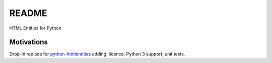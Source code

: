 ######
README
######

HTML Entities for Python

Motivations
###########

Drop-in replace for `python-htmlentities`_ adding: licence, Python 3 support, unit tests.

.. _python-htmlentities: https://pypi.org/project/htmlentities/
